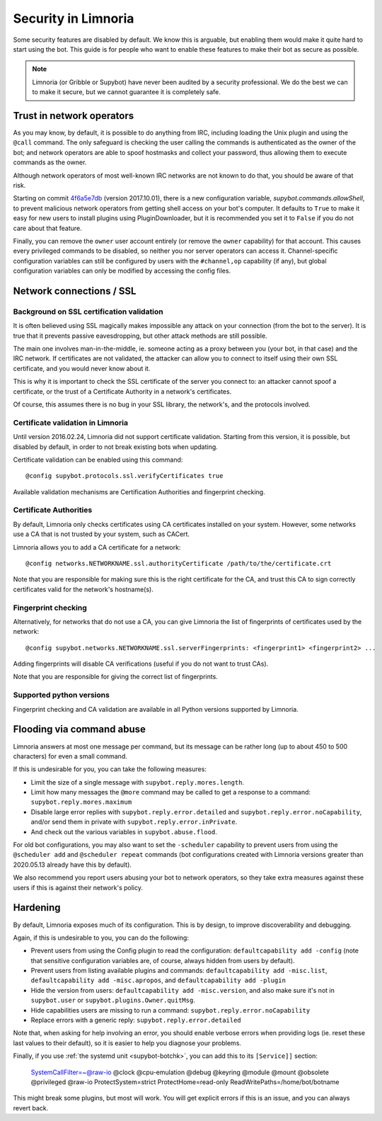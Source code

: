 ********************
Security in Limnoria
********************

Some security features are disabled by default.
We know this is arguable, but enabling them would make it quite hard
to start using the bot.
This guide is for people who want to enable these features to make
their bot as secure as possible.

.. note::

    Limnoria (or Gribble or Supybot) have never been audited by a security
    professional.
    We do the best we can to make it secure, but we cannot guarantee it is
    completely safe.

Trust in network operators
==========================

As you may know, by default, it is possible to do anything from IRC, including
loading the Unix plugin and using the ``@call`` command.
The only safeguard is checking the user calling the commands is authenticated
as the owner of the bot; and network operators are able to spoof hostmasks
and collect your password, thus allowing them to execute commands as the
owner.

Although network operators of most well-known IRC networks are not known to
do that, you should be aware of that risk.

Starting on commit `4f6a5e7db`_ (version 2017.10.01), there is a new
configuration variable, `supybot.commands.allowShell`, to prevent malicious
network operators from getting shell access on your bot's computer.
It defaults to ``True`` to make it easy for new users to install plugins using
PluginDownloader, but it is recommended you set it to ``False`` if you do not
care about that feature.

Finally, you can remove the ``owner`` user account entirely
(or remove the ``owner`` capability) for that account.
This causes every privileged commands to be disabled, so neither you
nor server operators can access it.
Channel-specific configuration variables can still be configured by
users with the ``#channel,op`` capability (if any), but global configuration
variables can only be modified by accessing the config files.

.. _4f6a5e7db: https://github.com/ProgVal/Limnoria/commit/4f6a5e7db


.. _security-ssl:

Network connections / SSL
=========================

Background on SSL certification validation
------------------------------------------

It is often believed using SSL magically makes impossible any attack on your
connection (from the bot to the server).
It is true that it prevents passive eavesdropping, but other attack methods
are still possible.

The main one involves man-in-the-middle, ie. someone acting as a proxy between
you (your bot, in that case) and the IRC network.
If certificates are not validated, the attacker can allow you to connect
to itself using their own SSL certificate, and you would never know about it.

This is why it is important to check the SSL certificate of the server
you connect to: an attacker cannot spoof a certificate, or the trust of
a Certificate Authority in a network's certificates.

Of course, this assumes there is no bug in your SSL library, the network's,
and the protocols involved.

Certificate validation in Limnoria
----------------------------------

Until version 2016.02.24, Limnoria did not support certificate validation.
Starting from this version, it is possible, but disabled by default, in order
to not break existing bots when updating.

Certificate validation can be enabled using this command::

    @config supybot.protocols.ssl.verifyCertificates true

Available validation mechanisms are Certification Authorities and
fingerprint checking.

Certificate Authorities
-----------------------

By default, Limnoria only checks certificates using CA certificates installed
on your system. However, some networks use a CA that is not trusted by your
system, such as CACert.

Limnoria allows you to add a CA certificate for a network::

    @config networks.NETWORKNAME.ssl.authorityCertificate /path/to/the/certificate.crt

Note that you are responsible for making sure this is the right certificate
for the CA, and trust this CA to sign correctly certificates valid for the
network's hostname(s).


Fingerprint checking
--------------------

Alternatively, for networks that do not use a CA, you can give Limnoria
the list of fingerprints of certificates used by the network::

    @config supybot.networks.NETWORKNAME.ssl.serverFingerprints: <fingerprint1> <fingerprint2> ...

Adding fingerprints will disable CA verifications (useful if you do not
want to trust CAs).

Note that you are responsible for giving the correct list of fingerprints.

.. _ssl-python-versions:

Supported python versions
-------------------------

Fingerprint checking and CA validation are available in all Python versions
supported by Limnoria.


Flooding via command abuse
==========================

Limnoria answers at most one message per command, but its message can be
rather long (up to about 450 to 500 characters) for even a small command.

If this is undesirable for you, you can take the following measures:

* Limit the size of a single message with ``supybot.reply.mores.length``.
* Limit how many messages the ``@more`` command may be called to get
  a response to a command: ``supybot.reply.mores.maximum``
* Disable large error replies with ``supybot.reply.error.detailed`` and
  ``supybot.reply.error.noCapability``, and/or
  send them in private with ``supybot.reply.error.inPrivate``.
* And check out the various variables in ``supybot.abuse.flood``.

For old bot configurations, you may also want to set the ``-scheduler``
capability to prevent users from using the ``@scheduler add`` and
``@scheduler repeat`` commands (bot configurations created with Limnoria
versions greater than 2020.05.13 already have this by default).

We also recommend you report users abusing your bot to network operators,
so they take extra measures against these users if this is against their
network's policy.

Hardening
=========

By default, Limnoria exposes much of its configuration. This is by design,
to improve discoverability and debugging.

Again, if this is undesirable to you, you can do the following:

* Prevent users from using the Config plugin to read the configuration:
  ``defaultcapability add -config`` (note that sensitive configuration
  variables are, of course, always hidden from users by default).
* Prevent users from listing available plugins and commands:
  ``defaultcapability add -misc.list``,
  ``defaultcapability add -misc.apropos``, and
  ``defaultcapability add -plugin``
* Hide the version from users: ``defaultcapability add -misc.version``,
  and also make sure it's not in ``supybot.user`` or
  ``supybot.plugins.Owner.quitMsg``.
* Hide capabilities users are missing to run a command:
  ``supybot.reply.error.noCapability``
* Replace errors with a generic reply: ``supybot.reply.error.detailed``

Note that, when asking for help involving an error, you should enable verbose
errors when providing logs (ie. reset these last values to their default),
so it is easier to help you diagnose your problems.

Finally, if you use :ref:`the systemd unit <supybot-botchk>`, you can add
this to its ``[Service]]`` section:

    SystemCallFilter=~@raw-io @clock @cpu-emulation @debug @keyring @module @mount @obsolete @privileged @raw-io
    ProtectSystem=strict
    ProtectHome=read-only
    ReadWritePaths=/home/bot/botname

This might break some plugins, but most will work. You will get explicit
errors if this is an issue, and you can always revert back.
